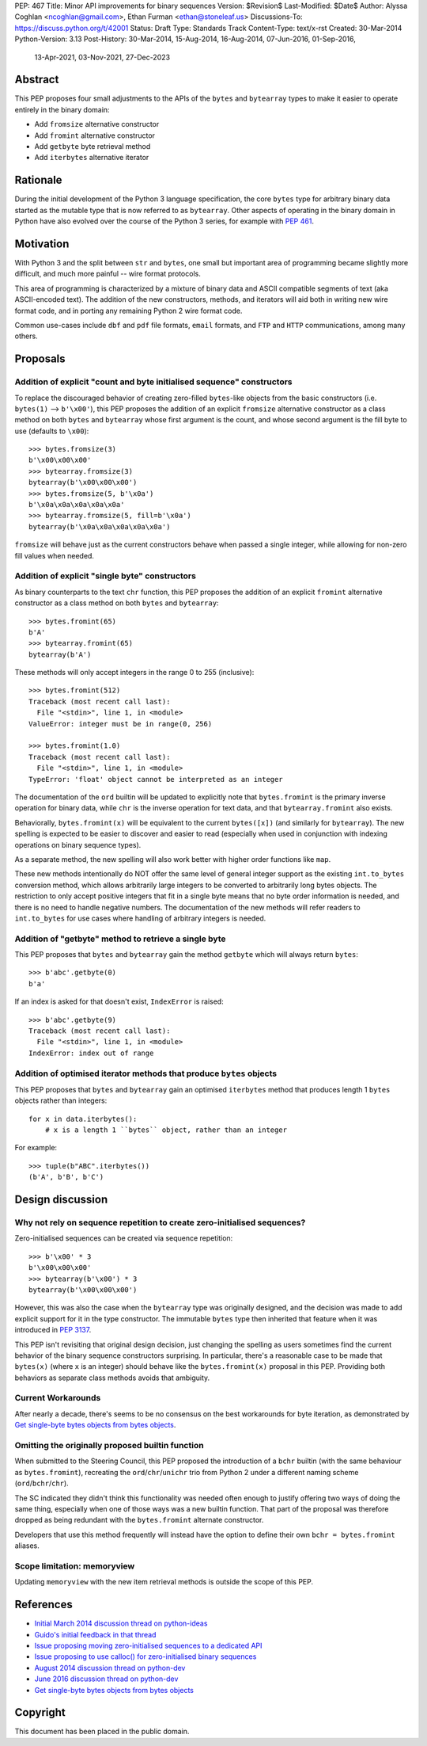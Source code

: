PEP: 467
Title: Minor API improvements for binary sequences
Version: $Revision$
Last-Modified: $Date$
Author: Alyssa Coghlan <ncoghlan@gmail.com>, Ethan Furman <ethan@stoneleaf.us>
Discussions-To: https://discuss.python.org/t/42001
Status: Draft
Type: Standards Track
Content-Type: text/x-rst
Created: 30-Mar-2014
Python-Version: 3.13
Post-History: 30-Mar-2014, 15-Aug-2014, 16-Aug-2014, 07-Jun-2016, 01-Sep-2016,
              13-Apr-2021, 03-Nov-2021, 27-Dec-2023


Abstract
========

This PEP proposes four small adjustments to the APIs of the ``bytes`` and
``bytearray`` types to make it easier to operate entirely in the binary domain:

* Add ``fromsize`` alternative constructor
* Add ``fromint`` alternative constructor
* Add ``getbyte`` byte retrieval method
* Add ``iterbytes`` alternative iterator

Rationale
=========

During the initial development of the Python 3 language specification, the
core ``bytes`` type for arbitrary binary data started as the mutable type
that is now referred to as ``bytearray``. Other aspects of operating in
the binary domain in Python have also evolved over the course of the Python
3 series, for example with :pep:`461`.


Motivation
==========

With Python 3 and the split between ``str`` and ``bytes``, one small but
important area of programming became slightly more difficult, and much more
painful -- wire format protocols.

This area of programming is characterized by a mixture of binary data and
ASCII compatible segments of text (aka ASCII-encoded text).  The addition of
the new constructors, methods, and iterators will aid both in writing new
wire format code, and in porting any remaining Python 2 wire format code.

Common use-cases include ``dbf`` and ``pdf`` file formats, ``email``
formats, and ``FTP`` and ``HTTP`` communications, among many others.


Proposals
=========

Addition of explicit "count and byte initialised sequence" constructors
-----------------------------------------------------------------------

To replace the discouraged behavior of creating zero-filled ``bytes``-like
objects from the basic constructors (i.e. ``bytes(1)`` --> ``b'\x00'``), this
PEP proposes the addition of an explicit ``fromsize`` alternative constructor
as a class method on both ``bytes`` and ``bytearray`` whose first argument
is the count, and whose second argument is the fill byte to use (defaults
to ``\x00``)::

    >>> bytes.fromsize(3)
    b'\x00\x00\x00'
    >>> bytearray.fromsize(3)
    bytearray(b'\x00\x00\x00')
    >>> bytes.fromsize(5, b'\x0a')
    b'\x0a\x0a\x0a\x0a\x0a'
    >>> bytearray.fromsize(5, fill=b'\x0a')
    bytearray(b'\x0a\x0a\x0a\x0a\x0a')

``fromsize`` will behave just as the current constructors behave when passed a
single integer, while allowing for non-zero fill values when needed.


Addition of explicit "single byte" constructors
-----------------------------------------------

As binary counterparts to the text ``chr`` function, this PEP proposes
the addition of an explicit ``fromint`` alternative constructor as a class
method on both ``bytes`` and ``bytearray``::

    >>> bytes.fromint(65)
    b'A'
    >>> bytearray.fromint(65)
    bytearray(b'A')

These methods will only accept integers in the range 0 to 255 (inclusive)::

    >>> bytes.fromint(512)
    Traceback (most recent call last):
      File "<stdin>", line 1, in <module>
    ValueError: integer must be in range(0, 256)

    >>> bytes.fromint(1.0)
    Traceback (most recent call last):
      File "<stdin>", line 1, in <module>
    TypeError: 'float' object cannot be interpreted as an integer

The documentation of the ``ord`` builtin will be updated to explicitly note
that ``bytes.fromint`` is the primary inverse operation for binary data, while
``chr`` is the inverse operation for text data, and that ``bytearray.fromint``
also exists.

Behaviorally, ``bytes.fromint(x)`` will be equivalent to the current
``bytes([x])`` (and similarly for ``bytearray``). The new spelling is
expected to be easier to discover and easier to read (especially when used
in conjunction with indexing operations on binary sequence types).

As a separate method, the new spelling will also work better with higher
order functions like ``map``.

These new methods intentionally do NOT offer the same level of general integer
support as the existing ``int.to_bytes`` conversion method, which allows
arbitrarily large integers to be converted to arbitrarily long bytes objects. The
restriction to only accept positive integers that fit in a single byte means
that no byte order information is needed, and there is no need to handle
negative numbers. The documentation of the new methods will refer readers to
``int.to_bytes`` for use cases where handling of arbitrary integers is needed.


Addition of "getbyte" method to retrieve a single byte
------------------------------------------------------

This PEP proposes that ``bytes`` and ``bytearray`` gain the method ``getbyte``
which will always return ``bytes``::

    >>> b'abc'.getbyte(0)
    b'a'

If an index is asked for that doesn't exist, ``IndexError`` is raised::

    >>> b'abc'.getbyte(9)
    Traceback (most recent call last):
      File "<stdin>", line 1, in <module>
    IndexError: index out of range


Addition of optimised iterator methods that produce ``bytes`` objects
---------------------------------------------------------------------

This PEP proposes that ``bytes`` and ``bytearray`` gain an optimised
``iterbytes`` method that produces length 1 ``bytes`` objects rather than
integers::

    for x in data.iterbytes():
        # x is a length 1 ``bytes`` object, rather than an integer

For example::

    >>> tuple(b"ABC".iterbytes())
    (b'A', b'B', b'C')


Design discussion
=================

Why not rely on sequence repetition to create zero-initialised sequences?
-------------------------------------------------------------------------

Zero-initialised sequences can be created via sequence repetition::

    >>> b'\x00' * 3
    b'\x00\x00\x00'
    >>> bytearray(b'\x00') * 3
    bytearray(b'\x00\x00\x00')

However, this was also the case when the ``bytearray`` type was originally
designed, and the decision was made to add explicit support for it in the
type constructor. The immutable ``bytes`` type then inherited that feature
when it was introduced in :pep:`3137`.

This PEP isn't revisiting that original design decision, just changing the
spelling as users sometimes find the current behavior of the binary sequence
constructors surprising. In particular, there's a reasonable case to be made
that ``bytes(x)`` (where ``x`` is an integer) should behave like the
``bytes.fromint(x)`` proposal in this PEP. Providing both behaviors as separate
class methods avoids that ambiguity.

Current Workarounds
-------------------

After nearly a decade, there's seems to be no consensus on the best workarounds
for byte iteration, as demonstrated by
`Get single-byte bytes objects from bytes objects`_.


Omitting the originally proposed builtin function
-------------------------------------------------

When submitted to the Steering Council, this PEP proposed the introduction of
a ``bchr`` builtin (with the same behaviour as ``bytes.fromint``), recreating
the ``ord``/``chr``/``unichr`` trio from Python 2 under a different naming
scheme (``ord``/``bchr``/``chr``).

The SC indicated they didn't think this functionality was needed often enough
to justify offering two ways of doing the same thing, especially when one of
those ways was a new builtin function. That part of the proposal was therefore
dropped as being redundant with the ``bytes.fromint`` alternate constructor.

Developers that use this method frequently will instead have the option to
define their own ``bchr = bytes.fromint`` aliases.


Scope limitation: memoryview
----------------------------

Updating ``memoryview`` with the new item retrieval methods is outside the scope
of this PEP.


References
==========

* `Initial March 2014 discussion thread on python-ideas <https://mail.python.org/pipermail/python-ideas/2014-March/027295.html>`_
* `Guido's initial feedback in that thread <https://mail.python.org/pipermail/python-ideas/2014-March/027376.html>`_
* `Issue proposing moving zero-initialised sequences to a dedicated API <https://github.com/python/cpython/issues/65094>`_
* `Issue proposing to use calloc() for zero-initialised binary sequences <https://github.com/python/cpython/issues/65843>`_
* `August 2014 discussion thread on python-dev <https://mail.python.org/pipermail/python-ideas/2014-March/027295.html>`_
* `June 2016 discussion thread on python-dev <https://mail.python.org/pipermail/python-dev/2016-June/144875.html>`_
* `Get single-byte bytes objects from bytes objects <https://discuss.python.org/t/get-single-byte-bytes-objects-from-a-bytes-object/41709>`_

Copyright
=========

This document has been placed in the public domain.
